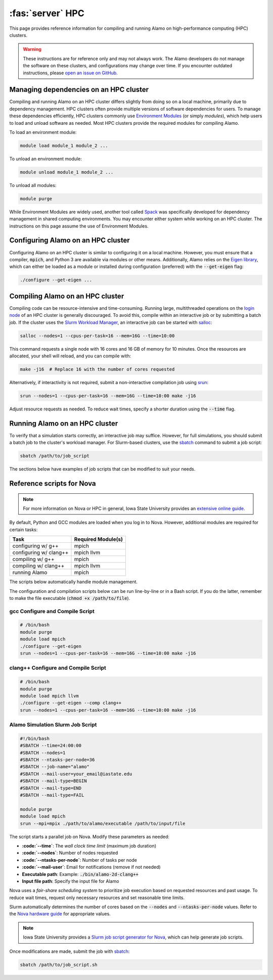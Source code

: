 .. _install_hpc:

:fas:`server` HPC 
=========================

This page provides reference information for compiling and running Alamo on high-performance computing (HPC) clusters.

.. WARNING::
    
    These instructions are for reference only and may not always work. The Alamo developers do not manage the software on these clusters, and configurations may change over time. If you encounter outdated instructions, please `open an issue on GitHub <https://github.com/solidsgroup/Alamo/issues>`_.

Managing dependencies on an HPC cluster
---------------------------------------

Compiling and running Alamo on an HPC cluster differs slightly from doing so on a local machine, primarily due to dependency management. HPC clusters often provide multiple versions of software dependencies for users. To manage these dependencies efficiently, HPC clusters commonly use `Environment Modules <https://modules.sourceforge.net/>`_ (or simply *modules*), which help users to load and unload software as needed. Most HPC clusters provide the required modules for compiling Alamo.

To load an environment module:

.. code-block:: bash

   module load module_1 module_2 ...

To unload an environment module:

.. code-block:: bash

   module unload module_1 module_2 ...

To unload all modules:

.. code-block:: bash

   module purge

While Environment Modules are widely used, another tool called `Spack <https://spack.readthedocs.io/en/latest/index.html>`_ was specifically developed for dependency management in shared computing environments. You may encounter either system while working on an HPC cluster. The instructions on this page assume the use of Environment Modules.

Configuring Alamo on an HPC cluster
-----------------------------------

Configuring Alamo on an HPC cluster is similar to configuring it on a local machine. However, you must ensure that a compiler, :code:`mpich`, and Python 3 are available via modules or other means. Additionally, Alamo relies on the `Eigen library <https://eigen.tuxfamily.org/index.php?title=Main_Page>`_, which can either be loaded as a module or installed during configuration (preferred) with the :code:`--get-eigen` flag:

.. code-block:: bash

   ./configure --get-eigen ...

Compiling Alamo on an HPC cluster
---------------------------------

Compiling code can be resource-intensive and time-consuming. Running large, multithreaded operations on the `login node <https://www.hpc.iastate.edu/guides/introduction-to-hpc-clusters/what-is-an-hpc-cluster>`_ of an HPC cluster is generally discouraged. To avoid this, compile within an interactive job or by submitting a batch job. If the cluster uses the `Slurm Workload Manager <https://slurm.schedmd.com/overview.html>`_, an interactive job can be started with `salloc <https://slurm.schedmd.com/salloc.html>`_:

.. code-block:: bash

   salloc --nodes=1 --cpus-per-task=16 --mem=16G --time=10:00

This command requests a single node with 16 cores and 16 GB of memory for 10 minutes. Once the resources are allocated, your shell will reload, and you can compile with:

.. code-block:: bash

   make -j16  # Replace 16 with the number of cores requested

Alternatively, if interactivity is not required, submit a non-interactive compilation job using `srun <https://slurm.schedmd.com/srun.html>`_:

.. code-block::

   srun --nodes=1 --cpus-per-task=16 --mem=16G --time=10:00 make -j16

Adjust resource requests as needed. To reduce wait times, specify a shorter duration using the :code:`--time` flag.

Running Alamo on an HPC cluster
-------------------------------

To verify that a simulation starts correctly, an interactive job may suffice. However, for full simulations, you should submit a batch job to the cluster's workload manager. For Slurm-based clusters, use the `sbatch <https://slurm.schedmd.com/sbatch.html>`_ command to submit a job script:

.. code-block::

   sbatch /path/to/job_script

The sections below have examples of job scripts that can be modified to suit your needs.

Reference scripts for Nova
--------------------------

.. NOTE::
    
    For more information on Nova or HPC in general, Iowa State University provides an `extensive online guide <https://www.hpc.iastate.edu/guides>`_.

By default, Python and GCC modules are loaded when you log in to Nova. However, additional modules are required for certain tasks:

+------------------------+--------------------+
| Task                   | Required Module(s) |
+========================+====================+
| configuring w/ g++     | mpich              |
+------------------------+--------------------+
| configuring w/ clang++ | mpich llvm         |
+------------------------+--------------------+
| compiling w/ g++       | mpich              |
+------------------------+--------------------+
| compiling w/ clang++   | mpich llvm         |
+------------------------+--------------------+
| running Alamo          | mpich              |
+------------------------+--------------------+

The scripts below automatically handle module management.

The configuration and compilation scripts below can be run line-by-line or in a Bash script. If you do the latter, remember to make the file executable (:code:`chmod +x /path/to/file`).

gcc Configure and Compile Script
^^^^^^^^^^^^^^^^^^^^^^^^^^^^^^^^

.. code-block:: bash

   # /bin/bash
   module purge
   module load mpich
   ./configure --get-eigen
   srun --nodes=1 --cpus-per-task=16 --mem=16G --time=10:00 make -j16

clang++ Configure and Compile Script
^^^^^^^^^^^^^^^^^^^^^^^^^^^^^^^^^^^^

.. code-block:: bash

   # /bin/bash
   module purge
   module load mpich llvm
   ./configure --get-eigen --comp clang++
   srun --nodes=1 --cpus-per-task=16 --mem=16G --time=10:00 make -j16

Alamo Simulation Slurm Job Script
^^^^^^^^^^^^^^^^^^^^^^^^^^^^^^^^^

.. code-block:: bash
    
    #!/bin/bash
    #SBATCH --time=24:00:00
    #SBATCH --nodes=1
    #SBATCH --ntasks-per-node=36
    #SBATCH --job-name="alamo"
    #SBATCH --mail-user=your_email@iastate.edu
    #SBATCH --mail-type=BEGIN
    #SBATCH --mail-type=END
    #SBATCH --mail-type=FAIL

    module purge
    module load mpich
    srun --mpi=mpix ./path/to/alamo/executable /path/to/input/file

The script starts a parallel job on Nova. Modify these parameters as needed:


* **:code:`--time`**: The *wall clock time limit* (maximum job duration)
* **:code:`--nodes`**: Number of nodes requested
* **:code:`--ntasks-per-node`**: Number of tasks per node
* **:code:`--mail-user`**: Email for notifications (remove if not needed)
* **Executable path**: Example: :code:`./bin/alamo-2d-clang++`
* **Input file path**: Specify the input file for Alamo

Nova uses a *fair-share scheduling system* to prioritize job execution based on requested resources and past usage. To reduce wait times, request only necessary resources and set reasonable time limits.

Slurm automatically determines the number of cores based on the :code:`--nodes` and :code:`--ntasks-per-node` values. Refer to the `Nova hardware guide <https://www.hpc.iastate.edu/guides/nova>`_ for appropriate values.

.. NOTE::

   Iowa State University provides a `Slurm job script generator for Nova <https://www.hpc.iastate.edu/guides/nova/slurm-script-generator-for-nova>`_, which can help generate job scripts.

Once modifications are made, submit the job with `sbatch <https://slurm.schedmd.com/sbatch.html>`_:

.. code-block:: bash

   sbatch /path/to/job_script.sh

